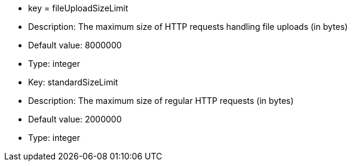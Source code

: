 * key = fileUploadSizeLimit
* Description: The maximum size of HTTP requests handling file uploads (in bytes)
* Default value: 8000000
* Type: integer

* Key: standardSizeLimit
* Description: The maximum size of regular HTTP requests (in bytes)
* Default value: 2000000
* Type: integer

